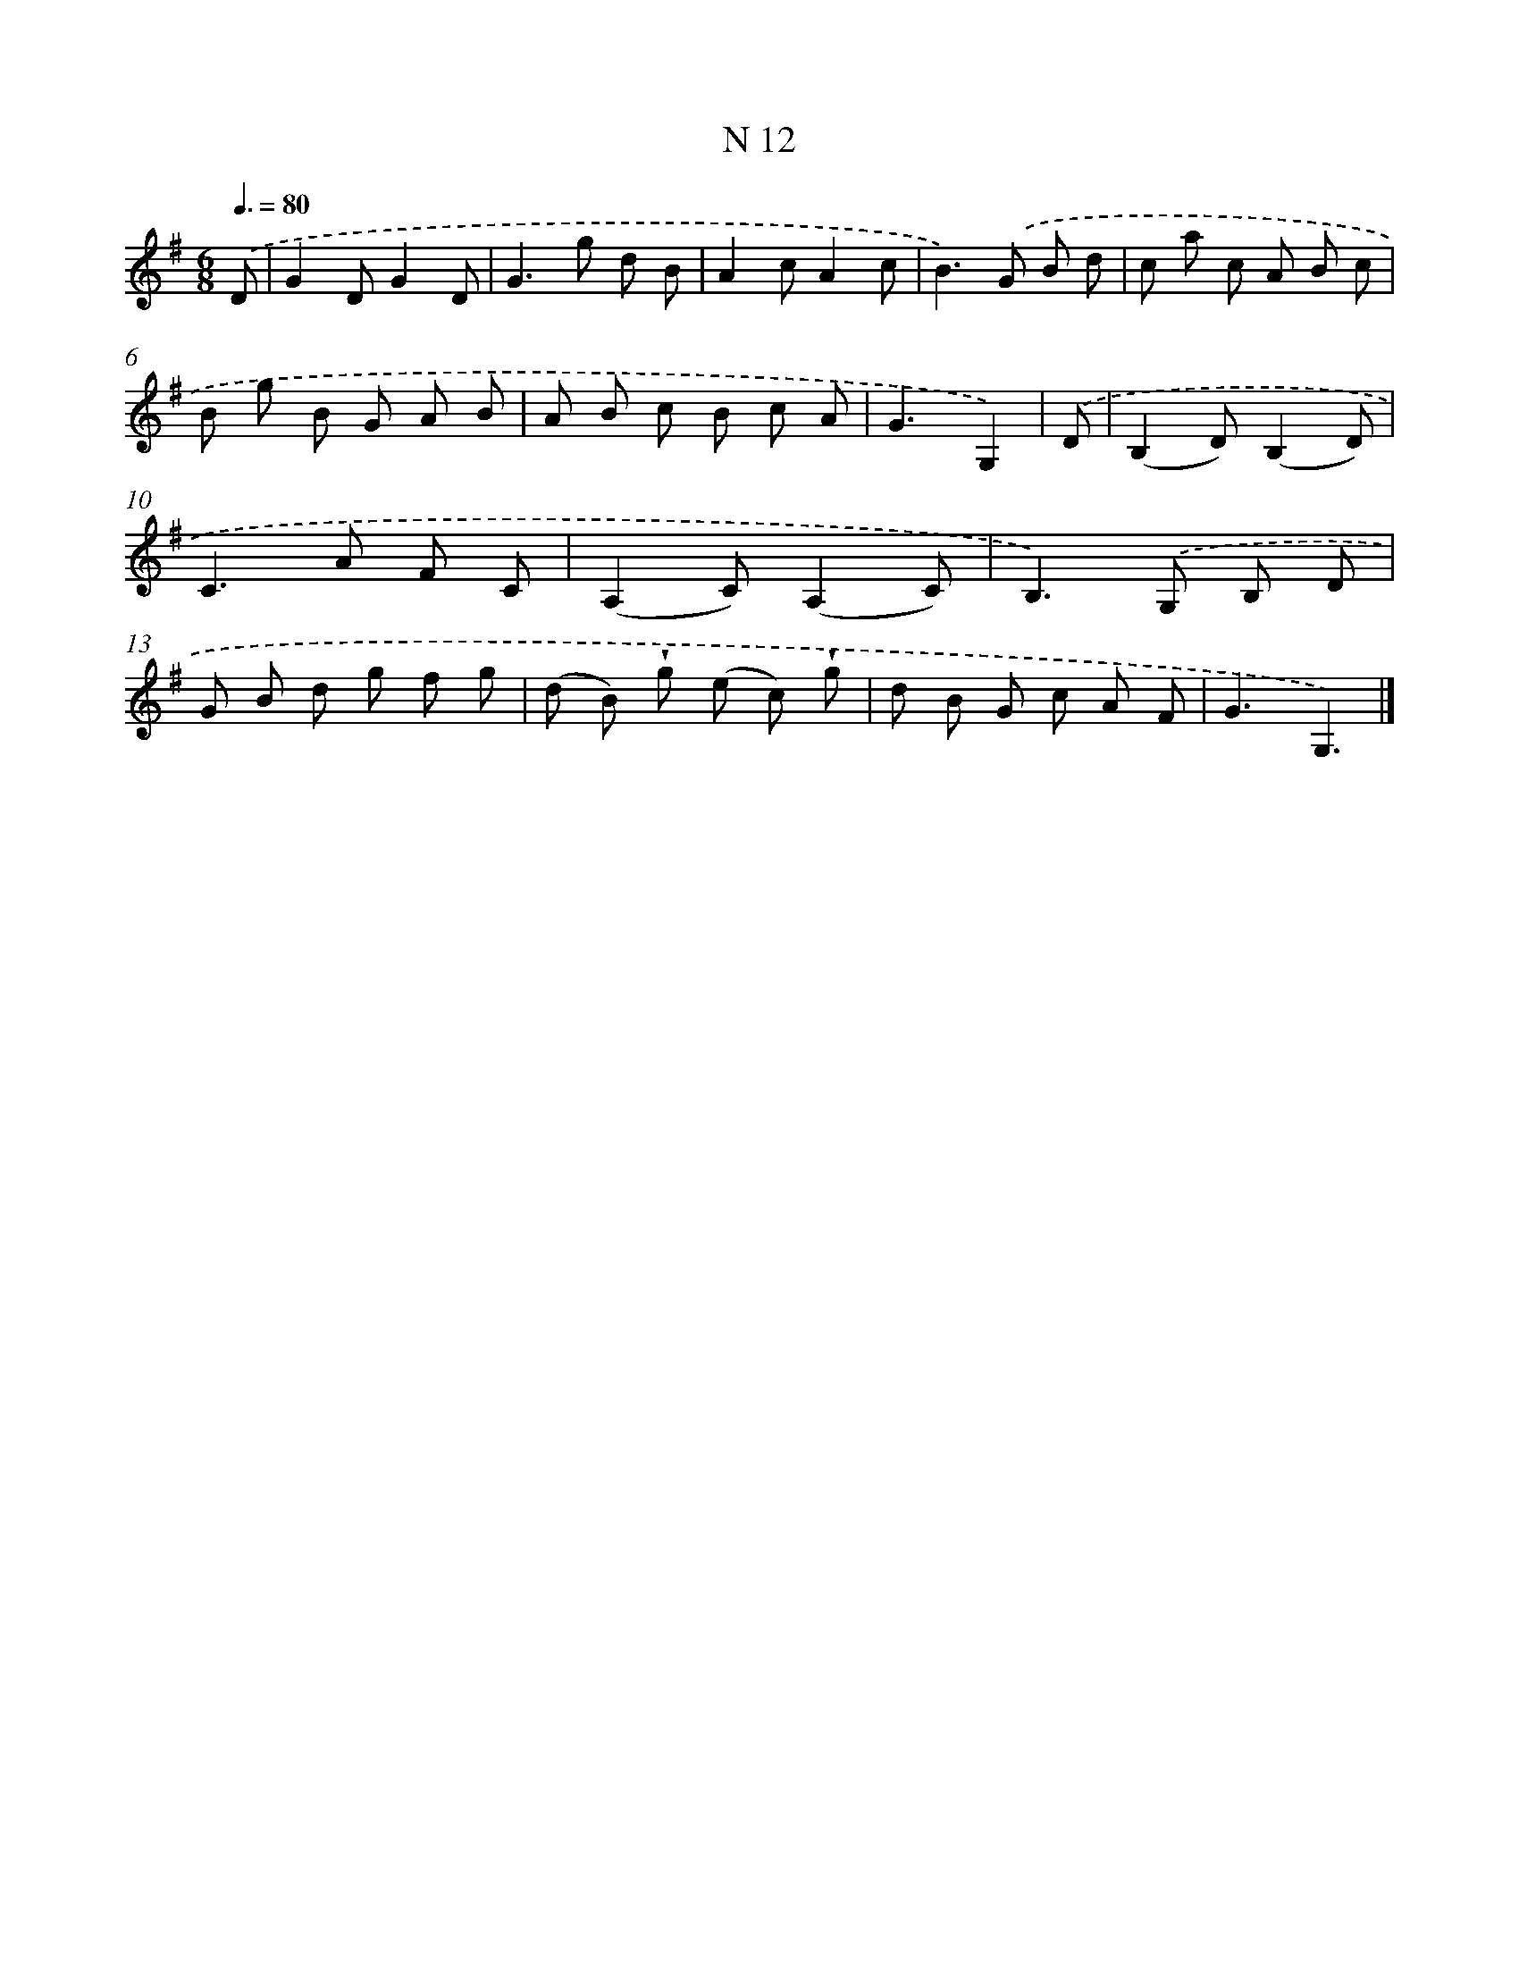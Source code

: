 X: 15391
T: N 12
%%abc-version 2.0
%%abcx-abcm2ps-target-version 5.9.1 (29 Sep 2008)
%%abc-creator hum2abc beta
%%abcx-conversion-date 2018/11/01 14:37:53
%%humdrum-veritas 745924099
%%humdrum-veritas-data 942700508
%%continueall 1
%%barnumbers 0
L: 1/8
M: 6/8
Q: 3/8=80
K: G clef=treble
.('D [I:setbarnb 1]|
G2DG2D |
G2>g2 d B |
A2cA2c |
B2>).('G2 B d |
c a c A B c |
B g B G A B |
A B c B c A |
G3G,2) |
.('D [I:setbarnb 9]|
(B,2D)(B,2D) |
C2>A2 F C |
(A,2C)(A,2C) |
B,2>).('G,2 B, D |
G B d g f g |
(d B) !wedge!g (e c) !wedge!g |
d B G c A F |
G3G,3) |]
